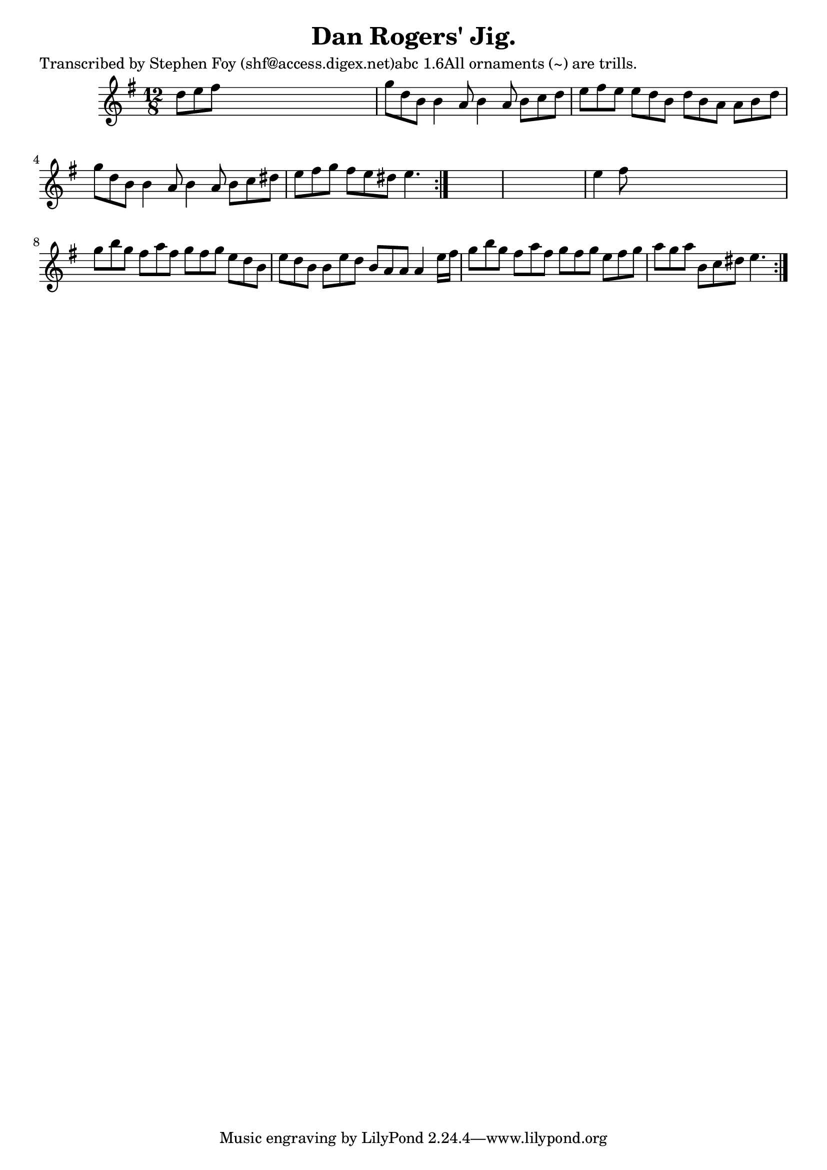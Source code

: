
\version "2.16.2"
% automatically converted by musicxml2ly from xml/0787_sf.xml

%% additional definitions required by the score:
\language "english"


\header {
    poet = "Transcribed by Stephen Foy (shf@access.digex.net)abc 1.6All ornaments (~) are trills."
    encoder = "abc2xml version 63"
    encodingdate = "2015-01-25"
    composer = "F. O'Neill."
    title = "Dan Rogers' Jig."
    }

\layout {
    \context { \Score
        autoBeaming = ##f
        }
    }
PartPOneVoiceOne =  \relative d'' {
    \repeat volta 2 {
        \repeat volta 2 {
            \key e \minor \time 12/8 d8 [ e8 fs8 ] s8*9 | % 2
            g8 [ d8 b8 ] b4 a8 b4 a8 b8 [ c8 d8 ] | % 3
            e8 [ fs8 e8 ] e8 [ d8 b8 ] d8 [ b8 a8 ] a8 [ b8 d8 ] | % 4
            g8 [ d8 b8 ] b4 a8 b4 a8 b8 [ c8 ds8 ] | % 5
            e8 [ fs8 g8 ] fs8 [ e8 ds8 ] e4. }
        s8*15 | % 7
        e4 fs8 s8*9 | % 8
        g8 [ b8 g8 ] fs8 [ a8 fs8 ] g8 [ fs8 g8 ] e8 [ d8 b8 ] | % 9
        e8 [ d8 b8 ] b8 [ e8 d8 ] b8 [ a8 a8 ] a4 e'16 [ fs16 ] |
        \barNumberCheck #10
        g8 [ b8 g8 ] fs8 [ a8 fs8 ] g8 [ fs8 g8 ] e8 [ fs8 g8 ] | % 11
        a8 [ g8 a8 ] b,8 [ c8 ds8 ] e4. }
    }


% The score definition
\score {
    <<
        \new Staff <<
            \context Staff << 
                \context Voice = "PartPOneVoiceOne" { \PartPOneVoiceOne }
                >>
            >>
        
        >>
    \layout {}
    % To create MIDI output, uncomment the following line:
    %  \midi {}
    }

